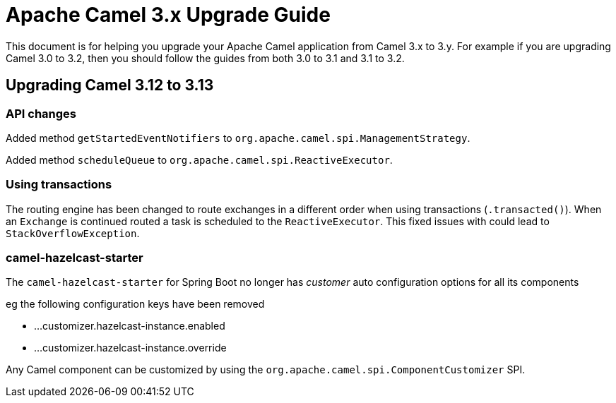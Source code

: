 = Apache Camel 3.x Upgrade Guide

This document is for helping you upgrade your Apache Camel application
from Camel 3.x to 3.y. For example if you are upgrading Camel 3.0 to 3.2, then you should follow the guides
from both 3.0 to 3.1 and 3.1 to 3.2.

== Upgrading Camel 3.12 to 3.13

=== API changes

Added method `getStartedEventNotifiers` to `org.apache.camel.spi.ManagementStrategy`.

Added method `scheduleQueue` to `org.apache.camel.spi.ReactiveExecutor`.

=== Using transactions

The routing engine has been changed to route exchanges in a different order
when using transactions (`.transacted()`). When an `Exchange` is continued
routed a task is scheduled to the `ReactiveExecutor`. This fixed issues
with could lead to `StackOverflowException`.

=== camel-hazelcast-starter

The `camel-hazelcast-starter` for Spring Boot no longer has _customer_ auto configuration options for all its components

eg the following configuration keys have been removed

- ...customizer.hazelcast-instance.enabled
- ...customizer.hazelcast-instance.override

Any Camel component can be customized by using the `org.apache.camel.spi.ComponentCustomizer` SPI.

